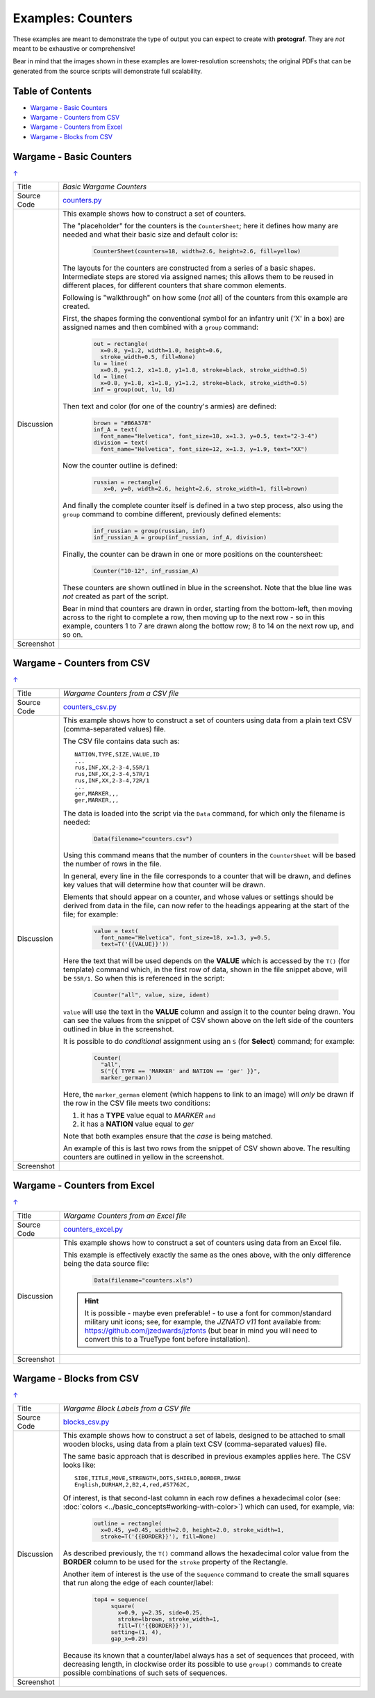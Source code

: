 ==================
Examples: Counters
==================

These examples are meant to demonstrate the type of output you can expect
to create with **protograf**.  They are *not* meant to be exhaustive or
comprehensive!

Bear in mind that the images shown in these examples are lower-resolution
screenshots; the original PDFs that can be generated from the source scripts
will demonstrate full scalability.

.. _table-of-contents:

Table of Contents
=================

- `Wargame - Basic Counters`_
- `Wargame - Counters from CSV`_
- `Wargame - Counters from Excel`_
- `Wargame - Blocks from CSV`_


Wargame - Basic Counters
========================
`↑ <table-of-contents_>`_

=========== ==================================================================
Title       *Basic Wargame Counters*
----------- ------------------------------------------------------------------
Source Code `counters.py <https://github.com/gamesbook/protograf/blob/master/examples/counters/counters.py>`_
----------- ------------------------------------------------------------------
Discussion  This example shows how to construct a set of counters.

            The "placeholder" for the counters is the ``CounterSheet``; here
            it defines how many are needed and what their basic size and
            default color is:

              .. code:: python

                CounterSheet(counters=18, width=2.6, height=2.6, fill=yellow)

            The layouts for the counters are constructed from a series of a
            basic shapes. Intermediate steps are stored via assigned names;
            this allows them to be reused in different places, for different
            counters that share common elements.

            Following is "walkthrough" on how some (*not* all) of the counters
            from this example are created.

            First, the shapes forming the conventional symbol for an
            infantry unit ('X' in a box) are assigned names and then combined
            with a ``group`` command:

              .. code:: python

                out = rectangle(
                  x=0.8, y=1.2, width=1.0, height=0.6,
                  stroke_width=0.5, fill=None)
                lu = line(
                  x=0.8, y=1.2, x1=1.8, y1=1.8, stroke=black, stroke_width=0.5)
                ld = line(
                  x=0.8, y=1.8, x1=1.8, y1=1.2, stroke=black, stroke_width=0.5)
                inf = group(out, lu, ld)

            Then text and color (for one of the country's armies) are defined:

              .. code:: python

                brown = "#B6A378"
                inf_A = text(
                  font_name="Helvetica", font_size=18, x=1.3, y=0.5, text="2-3-4")
                division = text(
                  font_name="Helvetica", font_size=12, x=1.3, y=1.9, text="XX")

            Now the counter outline is defined:

              .. code:: python

                russian = rectangle(
                   x=0, y=0, width=2.6, height=2.6, stroke_width=1, fill=brown)

            And finally the complete counter itself is defined in a two step
            process, also using the ``group`` command to combine different,
            previously defined elements:

               .. code:: python

                inf_russian = group(russian, inf)
                inf_russian_A = group(inf_russian, inf_A, division)

            Finally, the counter can be drawn in one or more positions on the
            countersheet:

               .. code:: python

                Counter("10-12", inf_russian_A)

            These counters are shown outlined in blue in the screenshot. Note
            that the blue line was *not* created as part of the script.

            Bear in mind that counters are drawn in order, starting from the
            bottom-left, then moving across to the right to complete a row,
            then moving up to the next row - so in this example, counters 1
            to 7 are drawn along the bottow row; 8 to 14 on the next row up,
            and so on.

----------- ------------------------------------------------------------------
Screenshot  .. image:: images/counters/counters_basic.png
               :width: 80%
=========== ==================================================================


Wargame - Counters from CSV
===========================
`↑ <table-of-contents_>`_

=========== ==================================================================
Title       *Wargame Counters from a CSV file*
----------- ------------------------------------------------------------------
Source Code `counters_csv.py <https://github.com/gamesbook/protograf/blob/master/examples/counters/counters_csv.py>`_
----------- ------------------------------------------------------------------
Discussion  This example shows how to construct a set of counters using data
            from a plain text CSV (comma-separated values) file.

            The CSV file contains data such as::

                NATION,TYPE,SIZE,VALUE,ID
                ...
                rus,INF,XX,2-3-4,55R/1
                rus,INF,XX,2-3-4,57R/1
                rus,INF,XX,2-3-4,72R/1
                ...
                ger,MARKER,,,
                ger,MARKER,,,

            The data is loaded into the script via the ``Data`` command, for
            which only the filename is needed:

              .. code:: python

                Data(filename="counters.csv")

            Using this command means that the number of counters in the
            ``CounterSheet`` will be based the number of rows in the file.

            In general, every line in the file corresponds to a counter that
            will be drawn, and defines key values that will determine how that
            counter will be drawn.

            Elements that should appear on a counter, and whose values or
            settings should be derived from data in the file, can now refer
            to the headings appearing at the start of the file; for example:

              .. code:: python

                value = text(
                  font_name="Helvetica", font_size=18, x=1.3, y=0.5,
                  text=T('{{VALUE}}'))

            Here the text that will be used depends on the **VALUE** which
            is accessed by the ``T()`` (for template) command which, in
            the first row of data, shown in the file snippet above, will be
            ``55R/1``.  So when this is referenced in the script:

              .. code:: python

                Counter("all", value, size, ident)

            ``value`` will use the text in the  **VALUE** column and assign it
            to the counter being drawn.  You can see the values from the
            snippet of CSV shown above on the left side of the counters
            outlined in blue in the screenshot.

            It is possible to do *conditional* assignment using an ``S`` (for
            **Select**) command;  for example:

              .. code:: python

                Counter(
                  "all",
                  S("{{ TYPE == 'MARKER' and NATION == 'ger' }}",
                  marker_german))

            Here, the ``marker_german`` element (which happens to link to an
            image) will *only* be drawn if the row in the CSV file meets two
            conditions:

            1. it has a **TYPE** value equal to *MARKER* ``and``
            2. it has a  **NATION** value equal to *ger*

            Note that both examples ensure that the *case* is being matched.

            An example of this is last two rows from the snippet of CSV shown
            above.  The resulting counters are outlined in yellow in the
            screenshot.

----------- ------------------------------------------------------------------
Screenshot  .. image:: images/counters/counters_csv.png
               :width: 80%
=========== ==================================================================


Wargame - Counters from Excel
=============================
`↑ <table-of-contents_>`_

=========== ==================================================================
Title       *Wargame Counters from an Excel file*
----------- ------------------------------------------------------------------
Source Code `counters_excel.py <https://github.com/gamesbook/protograf/blob/master/examples/counters/counters_excel.py>`_
----------- ------------------------------------------------------------------
Discussion  This example shows how to construct a set of counters using data
            from an Excel file.

            This example is effectively exactly the same as the ones above,
            with the only difference being the data source file:

              .. code:: python

                Data(filename="counters.xls")

            .. HINT::

                It is possible - maybe even preferable! - to use a font for
                common/standard military unit icons; see, for example,
                the *JZNATO v11* font available from:
                https://github.com/jzedwards/jzfonts
                (but bear in mind you will need to convert this to a TrueType
                font before installation).

----------- ------------------------------------------------------------------
Screenshot  .. image:: images/counters/counters_excel.png
               :width: 100%
=========== ==================================================================


Wargame - Blocks from CSV
=========================
`↑ <table-of-contents_>`_

=========== ==================================================================
Title       *Wargame Block Labels from a CSV file*
----------- ------------------------------------------------------------------
Source Code `blocks_csv.py <https://github.com/gamesbook/protograf/blob/master/examples/counters/blocks_csv.py>`_
----------- ------------------------------------------------------------------
Discussion  This example shows how to construct a set of labels, designed to
            be attached to small wooden blocks, using data from a plain text
            CSV (comma-separated values) file.

            The same basic approach that is described in previous examples
            applies here.  The CSV looks like::

                SIDE,TITLE,MOVE,STRENGTH,DOTS,SHIELD,BORDER,IMAGE
                English,DURHAM,2,B2,4,red,#57762C,

            Of interest, is that second-last column in each row defines a
            hexadecimal color (see:
            :doc:`colors <../basic_concepts#working-with-color>`) which can
            used, for example, via:

              .. code:: python

                outline = rectangle(
                  x=0.45, y=0.45, width=2.0, height=2.0, stroke_width=1,
                  stroke=T('{{BORDER}}'), fill=None)

            As described previously, the ``T()`` command allows the hexadecimal
            color value from the **BORDER** column to be used for the ``stroke``
            property of the Rectangle.

            Another item of interest is the use of the ``Sequence`` command
            to create the small squares that run along the edge of each
            counter/label:

              .. code:: python

                top4 = sequence(
                     square(
                       x=0.9, y=2.35, side=0.25,
                       stroke=lbrown, stroke_width=1,
                       fill=T('{{BORDER}}')),
                     setting=(1, 4),
                     gap_x=0.29)

            Because its known that a counter/label always has a set of
            sequences that proceed, with decreasing length, in clockwise order
            its possible to use ``group()`` commands to create possible
            combinations of such sets of sequences.

----------- ------------------------------------------------------------------
Screenshot  .. image:: images/counters/blocks_csv.png
               :width: 80%
=========== ==================================================================
